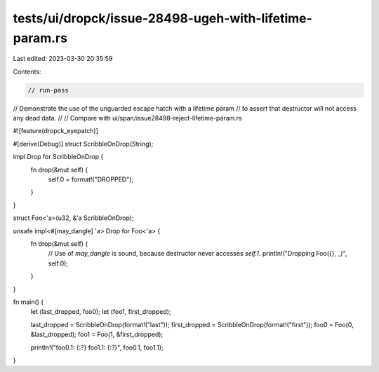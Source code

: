 tests/ui/dropck/issue-28498-ugeh-with-lifetime-param.rs
=======================================================

Last edited: 2023-03-30 20:35:59

Contents:

.. code-block:: rs

    // run-pass

// Demonstrate the use of the unguarded escape hatch with a lifetime param
// to assert that destructor will not access any dead data.
//
// Compare with ui/span/issue28498-reject-lifetime-param.rs

#![feature(dropck_eyepatch)]

#[derive(Debug)]
struct ScribbleOnDrop(String);

impl Drop for ScribbleOnDrop {
    fn drop(&mut self) {
        self.0 = format!("DROPPED");
    }
}

struct Foo<'a>(u32, &'a ScribbleOnDrop);

unsafe impl<#[may_dangle] 'a> Drop for Foo<'a> {
    fn drop(&mut self) {
        // Use of `may_dangle` is sound, because destructor never accesses `self.1`.
        println!("Dropping Foo({}, _)", self.0);
    }
}

fn main() {
    let (last_dropped, foo0);
    let (foo1, first_dropped);

    last_dropped = ScribbleOnDrop(format!("last"));
    first_dropped = ScribbleOnDrop(format!("first"));
    foo0 = Foo(0, &last_dropped);
    foo1 = Foo(1, &first_dropped);

    println!("foo0.1: {:?} foo1.1: {:?}", foo0.1, foo1.1);
}


